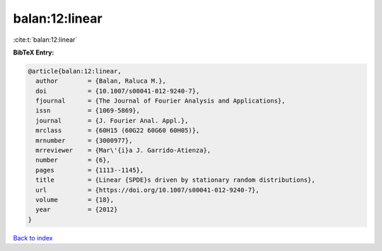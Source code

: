 balan:12:linear
===============

:cite:t:`balan:12:linear`

**BibTeX Entry:**

.. code-block:: bibtex

   @article{balan:12:linear,
     author        = {Balan, Raluca M.},
     doi           = {10.1007/s00041-012-9240-7},
     fjournal      = {The Journal of Fourier Analysis and Applications},
     issn          = {1069-5869},
     journal       = {J. Fourier Anal. Appl.},
     mrclass       = {60H15 (60G22 60G60 60H05)},
     mrnumber      = {3000977},
     mrreviewer    = {Mar\'{i}a J. Garrido-Atienza},
     number        = {6},
     pages         = {1113--1145},
     title         = {Linear {SPDE}s driven by stationary random distributions},
     url           = {https://doi.org/10.1007/s00041-012-9240-7},
     volume        = {18},
     year          = {2012}
   }

`Back to index <../By-Cite-Keys.html>`_

